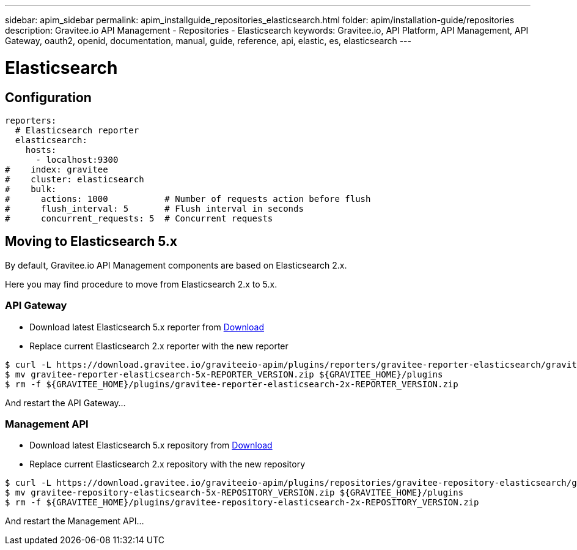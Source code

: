 ---
sidebar: apim_sidebar
permalink: apim_installguide_repositories_elasticsearch.html
folder: apim/installation-guide/repositories
description: Gravitee.io API Management - Repositories - Elasticsearch
keywords: Gravitee.io, API Platform, API Management, API Gateway, oauth2, openid, documentation, manual, guide, reference, api, elastic, es, elasticsearch
---

[[gravitee-installation-repositories-elasticsearch]]
= Elasticsearch

== Configuration

[source,yaml]
----
reporters:
  # Elasticsearch reporter
  elasticsearch:
    hosts:
      - localhost:9300
#    index: gravitee
#    cluster: elasticsearch
#    bulk:
#      actions: 1000           # Number of requests action before flush
#      flush_interval: 5       # Flush interval in seconds
#      concurrent_requests: 5  # Concurrent requests
----

== Moving to Elasticsearch 5.x

By default, Gravitee.io API Management components are based on Elasticsearch 2.x.

Here you may find procedure to move from Elasticsearch 2.x to 5.x.

=== API Gateway

* Download latest Elasticsearch 5.x reporter from https://download.gravitee.io/graviteeio-apim/plugins/reporters/gravitee-reporter-elasticsearch/[Download]
* Replace current Elasticsearch 2.x reporter with the new reporter

[source,bash]
----
$ curl -L https://download.gravitee.io/graviteeio-apim/plugins/reporters/gravitee-reporter-elasticsearch/gravitee-reporter-elasticsearch-5x-REPORTER_VERSION.zip -o gravitee-reporter-elasticsearch-5x-REPORTER_VERSION.zip
$ mv gravitee-reporter-elasticsearch-5x-REPORTER_VERSION.zip ${GRAVITEE_HOME}/plugins
$ rm -f ${GRAVITEE_HOME}/plugins/gravitee-reporter-elasticsearch-2x-REPORTER_VERSION.zip
----

And restart the API Gateway...

=== Management API

* Download latest Elasticsearch 5.x repository from https://download.gravitee.io/graviteeio-apim/plugins/repositories/gravitee-repository-elasticsearch/[Download]
* Replace current Elasticsearch 2.x repository with the new repository

[source,bash]
----
$ curl -L https://download.gravitee.io/graviteeio-apim/plugins/repositories/gravitee-repository-elasticsearch/gravitee-repository-elasticsearch-5x-REPOSITORY_VERSION.zip -o gravitee-repository-elasticsearch-5x-REPOSITORY_VERSION.zip
$ mv gravitee-repository-elasticsearch-5x-REPOSITORY_VERSION.zip ${GRAVITEE_HOME}/plugins
$ rm -f ${GRAVITEE_HOME}/plugins/gravitee-repository-elasticsearch-2x-REPOSITORY_VERSION.zip
----

And restart the Management API...